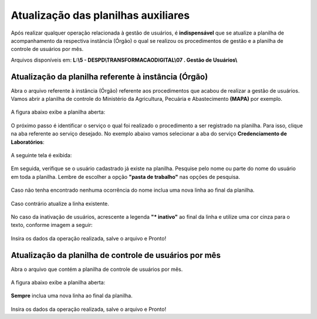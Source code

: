 .. Manual de Gestão de Usuários documentation master file, created by
   sphinx-quickstart on Wed Feb 20 08:36:05 2019.
   You can adapt this file completely to your liking, but it should at least
   contain the root `toctree` directive.

Atualização das planilhas auxiliares
====================================

Após realizar qualquer operação relacionada à gestão de usuários, é **indispensável** que se atualize a planilha de acompanhamento da respectiva instância (Órgão) o qual se realizou os procedimentos de gestão e a planilha de controle de usuários por mês.

Arquivos disponíveis em: **L:\\5 - DESPD\\TRANSFORMACAODIGITAL\\07 . Gestão de Usuários\\**

.. figure:: _imagens/tela61.png
   :scale: 100 %
   :align: center
   :alt: Gestão de Usuários.

Atualização da planilha referente à instância (Órgão)
-----------------------------------------------------
   
Abra o arquivo referente à instância (Órgão) referente aos procedimentos que acabou de realizar a gestão de usuários. Vamos abrir a planilha de controle do Ministério da Agricultura, Pecuária e Abastecimento **(MAPA)** por exemplo.

.. figure:: _imagens/tela62.png
   :scale: 100 %
   :align: center
   :alt: Gestão de Usuários.
   
A figura abaixo exibe a planilha aberta:

.. figure:: _imagens/tela63.png
   :scale: 60 %
   :align: center
   :alt: Gestão de Usuários.
   
O próximo passo é identificar o serviço o qual foi realizado o procedimento a ser registrado na planilha. Para isso, clique na aba referente ao serviço desejado. No exemplo abaixo vamos selecionar a aba do serviço **Credenciamento de Laboratórios**:

.. figure:: _imagens/tela64.png
   :scale: 100 %
   :align: center
   :alt: Gestão de Usuários.
   
A seguinte tela é exibida:

.. figure:: _imagens/tela65.png
   :scale: 60 %
   :align: center
   :alt: Gestão de Usuários.
   
Em seguida, verifique se o usuário cadastrado já existe na planilha. Pesquise pelo nome ou parte do nome do usuário em toda a planilha. Lembre de escolher a opção **"pasta de trabalho"** nas opções de pesquisa.

.. figure:: _imagens/tela66.png
   :scale: 100 %
   :align: center
   :alt: Gestão de Usuários.
   
Caso não tenha encontrado nenhuma ocorrência do nome inclua uma nova linha ao final da planilha.

.. figure:: _imagens/tela67.png
   :scale: 60 %
   :align: center
   :alt: Gestão de Usuários.
   
Caso contrário atualize a linha existente.

.. figure:: _imagens/tela68.png
   :scale: 100 %
   :align: center
   :alt: Gestão de Usuários.

No caso da inativação de usuários, acrescente a legenda **"* inativo"** ao final da linha e utilize uma cor cinza para o texto, conforme imagem a seguir:
   
.. figure:: _imagens/tela69.png
   :scale: 60 %
   :align: center
   :alt: Gestão de Usuários.

Insira os dados da operação realizada, salve o arquivo e Pronto!   

Atualização da planilha de controle de usuários por mês
-------------------------------------------------------

Abra o arquivo que contém a planilha de controle de usuários por mês.

.. figure:: _imagens/tela70.png
   :scale: 100 %
   :align: center
   :alt: Gestão de Usuários.
   
A figura abaixo exibe a planilha aberta:

.. figure:: _imagens/tela71.png
   :scale: 70 %
   :align: center
   :alt: Gestão de Usuários.
   
**Sempre** inclua uma nova linha ao final da planilha.

.. figure:: _imagens/tela72.png
   :scale: 70 %
   :align: center
   :alt: Gestão de Usuários.
   
Insira os dados da operação realizada, salve o arquivo e Pronto!